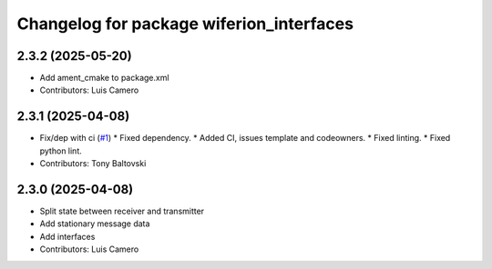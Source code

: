 ^^^^^^^^^^^^^^^^^^^^^^^^^^^^^^^^^^^^^^^^^
Changelog for package wiferion_interfaces
^^^^^^^^^^^^^^^^^^^^^^^^^^^^^^^^^^^^^^^^^

2.3.2 (2025-05-20)
------------------
* Add ament_cmake to package.xml
* Contributors: Luis Camero

2.3.1 (2025-04-08)
------------------
* Fix/dep with ci (`#1 <https://github.com/clearpathrobotics/wiferion_charger/issues/1>`_)
  * Fixed dependency.
  * Added CI, issues template and codeowners.
  * Fixed linting.
  * Fixed python lint.
* Contributors: Tony Baltovski

2.3.0 (2025-04-08)
------------------
* Split state between receiver and transmitter
* Add stationary message data
* Add interfaces
* Contributors: Luis Camero

